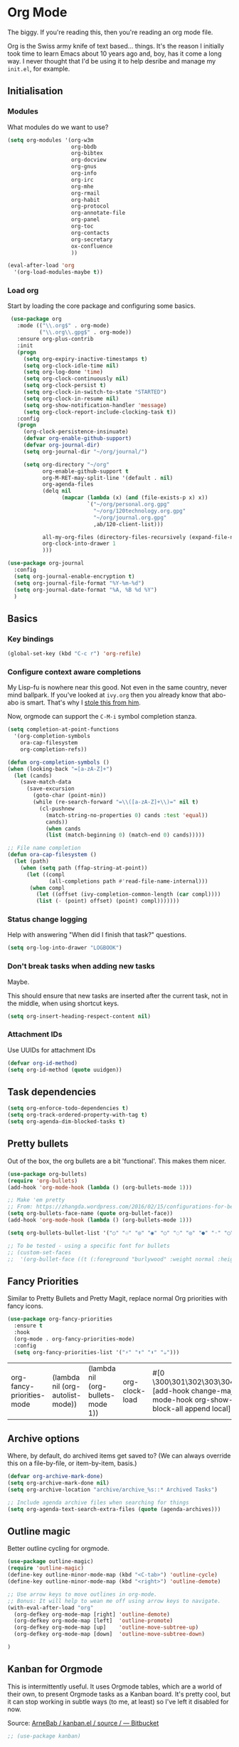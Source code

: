 #+STARTUP: content

* Org Mode
  The biggy. If you're reading this, then you're reading an org mode file.

  Org is the Swiss army knife of text based... things. It's the reason I initially took time to learn Emacs about 10 years ago and, boy, has it come a long way. I never thought that I'd be using it to help desribe and manage my =init.el=, for example.

** Initialisation
*** Modules
     What modules do we want to use?
     #+name org-things
     #+begin_src emacs-lisp :tangle yes
       (setq org-modules '(org-w3m
                           org-bbdb
                           org-bibtex
                           org-docview
                           org-gnus
                           org-info
                           org-irc
                           org-mhe
                           org-rmail
                           org-habit
                           org-protocol
                           org-annotate-file
                           org-panel
                           org-toc
                           org-contacts
                           org-secretary
                           ox-confluence
                           ))

       (eval-after-load 'org
         '(org-load-modules-maybe t))
     #+end_src
*** Load org
    Start by loading the core package and configuring some basics.

    #+name: org-things
    #+begin_src emacs-lisp :tangle yes
       (use-package org
         :mode (("\\.org$" . org-mode)
                ("\\.org\\.gpg$" . org-mode))
         :ensure org-plus-contrib
         :init
         (progn
           (setq org-expiry-inactive-timestamps t)
           (setq org-clock-idle-time nil)
           (setq org-log-done 'time)
           (setq org-clock-continuously nil)
           (setq org-clock-persist t)
           (setq org-clock-in-switch-to-state "STARTED")
           (setq org-clock-in-resume nil)
           (setq org-show-notification-handler 'message)
           (setq org-clock-report-include-clocking-task t))
         :config
         (progn
           (org-clock-persistence-insinuate)
           (defvar org-enable-github-support)
           (defvar org-journal-dir)
           (setq org-journal-dir "~/org/journal/")

           (setq org-directory "~/org"
                 org-enable-github-support t
                 org-M-RET-may-split-line '(default . nil)
                 org-agenda-files
                 (delq nil
                       (mapcar (lambda (x) (and (file-exists-p x) x))
                               `("~/org/personal.org.gpg"
                                 "~/org/120technology.org.gpg"
                                 "~/org/journal.org.gpg"
                                 ,ab/120-client-list)))

                 all-my-org-files (directory-files-recursively (expand-file-name "~/org/") "\.org")
                 org-clock-into-drawer 1
                 )))

      (use-package org-journal
        :config
        (setq org-journal-enable-encryption t)
        (setq org-journal-file-format "%Y-%m-%d")
        (setq org-journal-date-format "%A, %B %d %Y")
        )
    #+end_src
** Basics
*** Key bindings
    #+name: org-things
    #+begin_src emacs-lisp :tangle yes
    (global-set-key (kbd "C-c r") 'org-refile)
    #+end_src
*** Configure context aware completions
     My Lisp-fu is nowhere near this good. Not even in the same country, never mind ballpark. If you've looked at =ivy.org= then you already know that abo-abo is smart. That's why I [[https://oremacs.com/2017/10/04/completion-at-point/][stole this from him]].

     Now, orgmode can support the =C-M-i= symbol completion stanza.

     #+name: org-things
     #+begin_src emacs-lisp :tangle yes
     (setq completion-at-point-functions
       '(org-completion-symbols
         ora-cap-filesystem
         org-completion-refs))

     (defun org-completion-symbols ()
     (when (looking-back "=[a-zA-Z]+")
       (let (cands)
         (save-match-data
           (save-excursion
             (goto-char (point-min))
             (while (re-search-forward "=\\([a-zA-Z]+\\)=" nil t)
               (cl-pushnew
                 (match-string-no-properties 0) cands :test 'equal))
                 cands))
                 (when cands
                 (list (match-beginning 0) (match-end 0) cands)))))

     ;; File name completion
     (defun ora-cap-filesystem ()
       (let (path)
         (when (setq path (ffap-string-at-point))
           (let ((compl
                  (all-completions path #'read-file-name-internal)))
            (when compl
              (let ((offset (ivy-completion-common-length (car compl))))
              (list (- (point) offset) (point) compl)))))))
     #+end_src

*** Status change logging
    Help with answering "When did I finish that task?" questions.
    #+name: org-things
    #+begin_src emacs-lisp :tangle yes
    (setq org-log-into-drawer "LOGBOOK")
    #+end_src

*** Don't break tasks when adding new tasks
    Maybe.

    This should ensure that new tasks are inserted after the current task, not in the middle, when using shortcut keys.

    #+name: org-things
    #+begin_src emacs-lisp :tangle yes
    (setq org-insert-heading-respect-content nil)
    #+end_src

*** Attachment IDs
    Use UUIDs for attachment IDs

    #+name: org-things
    #+begin_src emacs-lisp :tangle yes
    (defvar org-id-method)
    (setq org-id-method (quote uuidgen))
    #+end_src
** Task dependencies
   #+begin_src emacs-lisp :tangle yes
     (setq org-enforce-todo-dependencies t)
     (setq org-track-ordered-property-with-tag t)
     (setq org-agenda-dim-blocked-tasks t)
   #+end_src
** Pretty bullets
   Out of the box, the org bullets are a bit 'functional'. This makes them nicer.

   #+name: org-things
   #+begin_src emacs-lisp :tangle yes
   (use-package org-bullets)
   (require 'org-bullets)
   (add-hook 'org-mode-hook (lambda () (org-bullets-mode 1)))

   ;; Make 'em pretty
   ;; From: https://zhangda.wordpress.com/2016/02/15/configurations-for-beautifying-emacs-org-mode/
   (setq org-bullets-face-name (quote org-bullet-face))
   (add-hook 'org-mode-hook (lambda () (org-bullets-mode 1)))

   (setq org-bullets-bullet-list '("○" "☉" "◎" "◉" "○" "◌" "◎" "●" "◦" "◯" "⚬" "❍" "￮" "⊙" "⊚" "⊛" "∙" "∘"))

   ;; To be tested - using a specific font for bullets
   ;; (custom-set-faces
   ;;  '(org-bullet-face ((t (:foreground "burlywood" :weight normal :height 1.5)))))

   #+end_src

** Fancy Priorities
   Similar to Pretty Bullets and Pretty Magit, replace normal Org priorities with fancy icons.
   #+begin_src emacs-lisp :tangle yes
     (use-package org-fancy-priorities
       :ensure t
       :hook
       (org-mode . org-fancy-priorities-mode)
       :config
       (setq org-fancy-priorities-list '("⚡" "⬆" "⬇" "☕")))
   #+end_src

   #+RESULTS:
   | org-fancy-priorities-mode | (lambda nil (org-autolist-mode)) | (lambda nil (org-bullets-mode 1)) | org-clock-load | #[0 \300\301\302\303\304$\207 [add-hook change-major-mode-hook org-show-block-all append local] 5] | #[0 \300\301\302\303\304$\207 [add-hook change-major-mode-hook org-babel-show-result-all append local] 5] | org-babel-result-hide-spec | org-babel-hide-all-hashes | org-journal-update-auto-mode-alist | org-eldoc-load |
** Archive options

   Where, by default, do archived items get saved to? (We can always override this on a file-by-file, or item-by-item, basis.)

   #+name: org-things
   #+begin_src emacs-lisp :tangle yes
   (defvar org-archive-mark-done)
   (setq org-archive-mark-done nil)
   (setq org-archive-location "archive/archive_%s::* Archived Tasks")

   ;; Include agenda archive files when searching for things
   (setq org-agenda-text-search-extra-files (quote (agenda-archives)))

   #+end_src

** Outline magic
   Better outline cycling for orgmode.

   #+name: org-things
   #+begin_src emacs-lisp :tangle yes
     (use-package outline-magic)
     (require 'outline-magic)
     (define-key outline-minor-mode-map (kbd "<C-tab>") 'outline-cycle)
     (define-key outline-minor-mode-map (kbd "<right>") 'outline-demote)

     ;; Use arrow keys to move outlines in org-mode.
     ;; Bonus: It will help to wean me off using arrow keys to navigate.
     (with-eval-after-load "org"
       (org-defkey org-mode-map [right] 'outline-demote)
       (org-defkey org-mode-map [left]  'outline-promote)
       (org-defkey org-mode-map [up]    'outline-move-subtree-up)
       (org-defkey org-mode-map [down]  'outline-move-subtree-down)

     )

   #+end_src

** Kanban for Orgmode
   This is intermittently useful. It uses Orgmode tables, which are a world of their own, to present Orgmode tasks as a Kanban board. It's pretty cool, but it can stop working in subtle ways (to me, at least) so I've left it disabled for now.

   Source: [[https://bitbucket.org/ArneBab/kanban.el/src][ArneBab / kanban.el / source / — Bitbucket]]

   #+name: org-things
   #+begin_src emacs-lisp :tangle yes
   ;; (use-package kanban)
   #+end_src

** The Brain for Orgmode
   [[http://www.thebrain.com/][The Brain]] is a powerful mindmapping tool that has some useful and interesting ways of presenting the information that you save into it.

   [[https://github.com/Kungsgeten/org-brain][org-brain]] attempts to implement similar features in Orgmode. It looks like it could be a powerful way of managing certain types of information, but I haven't had time to really get to grips with it.

   #+name: org-things
   #+begin_src emacs-lisp :tangle yes
   ;; (use-package org-brain :ensure t
   ;;   :init
   ;;   (setq org-brain-path "~/org/brain")
   ;;   ;; For Evil users
   ;;   ;; (eval-after-load 'evil
   ;;   ;;   (evil-set-initial-state 'org-brain-visualize-mode 'emacs))
   ;;   :config
   ;;   (setq org-id-track-globally t)
   ;;   (setq org-id-locations-file "~/.emacs.d/.org-id-locations")
   ;;   (setq org-brain-visualize-default-choices 'all))
   #+end_src

** Agenda
   Diary and other scheduling things in orgmode.

   Keyboard shortcut.
   #+name: org-things
   #+begin_src emacs-lisp :tangle yes
   (global-set-key (kbd "C-c a") 'org-agenda)
   #+end_src

   Always highlight the current agenda line.
   #+name: org-things
   #+begin_src emacs-lisp :tangle yes
   (add-hook 'org-agenda-mode-hook
             '(lambda () (hl-line-mode 1))
             'append)
   #+end_src

   Some settings from http://pages.sachachua.com/.emacs.d/Sacha.html#babel-init

   #+name: org-things
   #+begin_src emacs-lisp :tangle yes

     (setq org-agenda-span 5)
     (setq org-agenda-tags-column -100) ; take advantage of the screen width
     (setq org-agenda-sticky nil)
     (setq org-agenda-inhibit-startup t)
     (setq org-agenda-use-tag-inheritance t)
     (setq org-agenda-show-log t)
     (setq org-agenda-include-diary t)
     (setq org-agenda-skip-scheduled-if-done nil)
     (setq org-agenda-skip-deadline-if-done nil)
     (setq org-agenda-skip-deadline-prewarning-if-scheduled 'pre-scheduled)
     (setq org-habit-show-all-today nil)
     (setq org-habit-show-habits t)
     (setq org-habit-show-habits-only-for-today t)
     (setq org-habit-preceding-days 10)
     (setq org-habit-following-days 3)
     (setq org-agenda-time-grid
           '((daily today require-timed)
             (800 900 1000 1100 1200 1300 1400 1500 1600 1700 1800 1900 2000 2100)
             "......"
             "----------------"))
     (setq org-columns-default-format "%14SCHEDULED %Effort{:} %1PRIORITY %TODO %50ITEM %TAGS")
   #+end_src

   Configure a helper for org-agenda-custom-commands for org-secretary.

   #+begin_src emacs-lisp :tangle yes
     (defun ab/org-agenda-list-unscheduled (&rest ignore)
       "Create agenda view for tasks that are unscheduled and not done."
       (let* ((org-agenda-todo-ignore-with-date t)
              (org-agenda-overriding-header "List of unscheduled tasks: "))
         (org-agenda-get-todos)))
   #+end_src

   I am only just starting to understand how useful the custom agenda filters are.

   #+name: org-things
   #+begin_src emacs-lisp :tangle yes
     ;; Various agenda views
     (setq org-agenda-custom-commands
           `(;; match those tagged which are not scheduled, are not DONE.
             ("u" "Unscheduled tasks" tags "-SCHEDULED={.+}-DEADLINE={.+}/!+TODO|+STARTED|+WAITING")
             (;; List Notes
              "n" "Notes" tags "NOTE"
              ((org-agenda-overriding-header "Notes")
               (org-tags-match-list-sublevels t)))
             (;; List habits
              "h" "Habits" tags-todo "STYLE=\"habit\""
              ((org-agenda-overriding-header "Habits")
               (org-agenda-sorting-strategy
                '(todo-state-down effort-up category-keep)))
              )
             (;; In progress/started
              "i" "In Progress" tags "/+DOING|+STARTED")
             (;; Work things only
              "w" "Work things" tags "@work/+TODO|+DOING|+STARTED|+WAITING")
             (;; Home things only
              "H" "Home" tags "house|chores/+TODO|+DOING|+STARTED|+WAITING")
             (;; Label for 'W'
              "W" . "Waiting for...")
             (;; Things held or waiting for something else
              "Ww" "@work Waiting for" tags "@work/+HOLD|+WAITING")
             (;; Things held or waiting for something else
              "Wh" "@home Waiting for" tags "@home/+HOLD|+WAITING")

             ;; org-secretary related
             ("Wt" "Work todos" tags-todoa
              "-personal-doat={.+}-dowith={.+}/!-TASK"
              ((org-agenda-todo-ignore-scheduled t)))
             ("WH" "All work todos" tags-todo "-personal/!-TASK-MAYBE"
              ((org-agenda-todo-ignore-scheduled nil)))
             ("WA" "Work todos with doat or dowith" tags-todo
              "-personal+doat={.+}|dowith={.+}/!-TASK"
              ((org-agenda-todo-ignore-scheduled nil)))
             ("Wj" "TODO dowith and TASK with"
              ((org-sec-with-view "TODO dowith")
               (org-sec-where-view "TODO doat")
               (org-sec-assigned-with-view "TASK with")
               (org-sec-stuck-with-view "STUCK with")))
             ("J" "Interactive TODO dowith and TASK with"
              ((org-sec-who-view "TODO dowith")))
             )
           )
   #+end_src

   #+RESULTS: org-things
   | u | Unscheduled tasks | tags      | -SCHEDULED={.+}-DEADLINE={.+}/!+TODO | +STARTED                                                                                                                | +WAITING |          |          |
   | n | Notes             | tags      | NOTE                                 | ((org-agenda-overriding-header Notes) (org-tags-match-list-sublevels t))                                                |          |          |          |
   | h | Habits            | tags-todo | STYLE="habit"                        | ((org-agenda-overriding-header Habits) (org-agenda-sorting-strategy (quote (todo-state-down effort-up category-keep)))) |          |          |          |
   | i | In Progress       | tags      | /+DOING                              | +STARTED                                                                                                                |          |          |          |
   | w | Work things       | tags      | @work/+TODO                          | +DOING                                                                                                                  | +STARTED | +WAITING |          |
   | H | Home              | tags      | house                                | chores/+TODO                                                                                                            | +DOING   | +STARTED | +WAITING |

   Weeks start on Monday. This makes the agenda always start display from Monday, even if it's Thursday. I.e., as you move through the week, you get a retrospective look back. The way that I use org scheduling means that this is of limited use to me so it's currently disabled.
   #+name: org-things
   #+begin_src emacs-lisp :tangle yes
   ;; (setq org-agenda-start-on-weekday 1)
   #+end_src

   #+name: org-things
   #+begin_src emacs-lisp :tangle yes

   ;; Kind of agenda related - calfw
   (use-package calfw
   :config
   (global-set-key (kbd "C-c c") 'cfw:open-calendar-buffer)
   )
   #+end_src

   More Agenda customisation via http://pages.sachachua.com/.emacs.d/Sacha.html

   Includes some org-secretary config from [[http://juanreyero.com/article/emacs/org-teams.html][Org-mode tricks for team management]]

   Ensure =org-agenda= is loaded.
   #+name: org-things
   #+begin_src emacs-lisp :tangle yes
   (require 'org-agenda)
   #+end_src

   Set ToDo status to 'Done' with a single press of =x=.
   #+name: org-things
   #+begin_src emacs-lisp :tangle yes
     (defun ab/org-agenda-done (&optional arg)
       "Mark current TODO as done.
     This changes the line at point, all other lines in the agenda referring to
     the same tree node, and the headline of the tree node in the Org-mode file."
       (interactive "P")
       (org-agenda-todo "DONE"))
     ;; Override the key definition for org-exit
     (define-key org-agenda-mode-map "x" 'ab/org-agenda-done)
   #+end_src

   Mark a task as done and create a follow up task.
   #+name: org-things
   #+begin_src emacs-lisp :tangle yes
     (defun ab/org-agenda-mark-done-and-add-followup ()
         "Mark the current TODO as done and add another task after it.
     Creates it at the same level as the previous task, so it's better to use
     this with to-do items than with projects or headings."
         (interactive)
         (org-agenda-todo "DONE")
         (org-agenda-switch-to)
         (org-capture 0 "t"))
     ;; Override the key definition
     (define-key org-agenda-mode-map "X" 'ab/org-agenda-mark-done-and-add-followup)
   #+end_src

   Create new tasks or todos from the Agenda buffer.
   #+name: org-things
   #+begin_src emacs-lisp :tangle yes
     (defun ab/org-agenda-new ()
       "Create a new note or task at the current agenda item.
     Creates it at the same level as the previous task, so it's better to use
     this with to-do items than with projects or headings."
       (interactive)
       (org-agenda-switch-to)
       (org-capture 0))
     ;; New key assignment
     (define-key org-agenda-mode-map "N" 'ab/org-agenda-new)
   #+end_src

   #+name: org-things
   #+begin_src emacs-lisp :tangle yes
     (setq org-stuck-projects
           '("+prj/-MAYBE-DONE"
             ("TODO" "TASK")
             nil
             "\\<IGNORE\\>"))
   #+end_src
** Secretary

   #+begin_src emacs-lisp :tangle yes
   (setq org-tags-exclude-from-inheritance '("prj"))
   #+end_src
** Configure refile options
  Use refile to move things between Org sections and files.

  #+name: org-things
  #+begin_src emacs-lisp :tangle yes
  (setq org-default-notes-file "~/org/refile.org.gpg")

  ;; Targets include this file and any file contributing to the agenda - up to 9 levels deep
  (setq org-refile-targets (quote ((nil :maxlevel . 9)
                                  (org-agenda-files :maxlevel . 9)
                                  (all-my-org-files :maxlevel . 9)
                                  )))

  ;; Use full outline paths for refile targets
  (setq org-refile-use-outline-path t)

  ;; Targets complete directly with IDO
  (setq org-outline-path-complete-in-steps nil)

  ;; Allow refile to create parent tasks with confirmation
  (setq org-refile-allow-creating-parent-nodes (quote confirm))

  ;; Exclude DONE state tasks from refile targets
  (defun bh/verify-refile-target ()
    "Exclude todo keywords with a done state from refile targets."
     (not (member (nth 2 (org-heading-components)) org-done-keywords)))

  (setq org-refile-target-verify-function 'bh/verify-refile-target)
  #+end_src

** Capture
   I need to make more, and better, use of capture and templates.

   #+name: org-things
   #+begin_src emacs-lisp :tangle yes
   ;; Set a global capture key
   (define-key (current-global-map) [remap org-capture] 'counsel-org-capture)
   (define-key (current-global-map) [remap org-goto] 'counsel-org-goto)

   (setq org-capture-templates
         (quote (("t" "todo" entry          (file "~/org/refile.org.gpg")
                  "* TODO %?\n%U\n%a\n" :clock-in t :clock-resume t)
                 ("r" "respond" entry       (file "~/org/refile.org.gpg")
                  "* NEXT Respond to %:from on %:subject\nSCHEDULED: %t\n%U\n%a\n" :clock-in t :clock-resume t :immediate-finish t)
                 ("n" "note" entry          (file "~/org/refile.org.gpg")
                  "* %? :NOTE:\n%U\n%a\n" :clock-in t :clock-resume t)
                 ("j" "Journal"
                  entry                     (file+datetree "~/org/journal.org.gpg")
                  "* %?\n%U\n\n%i\n\n    From: %a\n" :clock-in t :clock-resume t :empty-lines 1)
                 ("w" "org-protocol" entry  (file "~/org/refile.org.gpg")
                  "* TODO Review %c\n%U\n" :immediate-finish t)
                 ("m" "Meeting" entry       (file "~/org/refile.org.gpg")
                  "* MEETING with %? :MEETING:\n%U" :clock-in t :clock-resume t)
                 ("p" "Phone call" entry    (file "~/org/refile.org.gpg")
                  "* PHONE %? :PHONE:\n%U" :clock-in t :clock-resume t)
                 ("h" "Habit" entry         (file "~/org/refile.org.gpg")
                                 "* NEXT %?\n%U\n%a\nSCHEDULED: %(format-time-string \"%<<%Y-%m-%d %a .+1d/3d>>\"\")"\n:PROPERTIES:\n:STYLE: habit\n:REPEAT_TO_STATE: NEXT\n:END:\n""))))

   #+end_src

** org-ref
   This is a super powerful way of tracking information from PDFs into Orgmode files mixed with bibtex.

   Too powerful for me, and doesn't really fit my workflow. But, kept for future reference and possible use.

   #+name: org-things
   #+begin_src emacs-lisp :tangle yes
   ;;
   ;; org-ref
   ;;
   ;; (use-package org-ref
   ;;   :config
   ;;   (setq org-ref-notes-directory "~/org/bibtex/notes"
   ;;       org-ref-bibliography-notes "~/org/bibtex/notes/index.org"
   ;;       org-ref-default-bibliography '("~/org/bibtex/index.bib")
   ;;       org-ref-pdf-directory "~/org/bibtex/pdfs/"))
   #+end_src

** Columns
   Fancy pants todo lists with estimated and actual effort. For me, this is currently a little too granular.

   But.

   I think it's something that could be helpful. E.g, tracking time for client work, and assessing how good my estimating actually is.

   #+name: org-things
   #+begin_src emacs-lisp :tangle yes
   ;; Set default column view headings: Status Task Effort Clock_Summary Scheduled_Date Priority
   (setq org-columns-default-format "%TODO %80ITEM(Task) %10Effort(Effort){:} %10CLOCKSUM %14SCHEDULED %1PRIORITY")

   ;; global Effort estimate values
   ;; global STYLE property values for completion
   (setq org-global-properties (quote (("Effort_ALL" . "0:15 0:30 0:45 1:00 2:00 3:00 4:00 5:00 6:00 0:00")
                                       ("STYLE_ALL" . "habit"))))


   ;; Tags with fast selection keys
   (setq org-tag-alist (quote ((:startgroup)
                               ("@errand"    . ?e)
                               ("@work"      . ?o)
                               ("@home"      . ?H)
                               ("@shops"     . ?s)
                               (:endgroup)
                               ("WAITING"    . ?w)
                               ("HOLD"       . ?h)
                               ("PERSONAL"   . ?P)
                               ("WORK"       . ?W)
                               ("ORG"        . ?O)
                               ("crypt"      . ?E)
                               ("NOTE"       . ?n)
                               ("CANCELLED"  . ?c)
                               ("FLAGGED"    . ??))))


   #+end_src

** Templates
   Some shortcut templates

   #+name: org-things
   #+begin_src emacs-lisp :tangle yes
   (setq org-structure-template-alist
        (quote (("s" "#+begin_src ?\n\n#+end_src" "<src lang=\"?\">\n\n</src>")
                ("sl" "#+begin_src emacs-lisp :tangle yes\n?\n#+end_src" "<src lang=\"?\">\n\n</src>")
                ("sk" "#+name: k8s\n#+begin_src shell :tangle no :results output\n?\n#+end_src" "<src lang=\"?\">\n\n</src>")
                ("e" "#+begin_example\n?\n#+end_example" "<example>\n?\n</example>")
                ("q" "#+begin_quote\n?\n#+end_quote" "<quote>\n?\n</quote>")
                ("c" "#+begin_center\n?\n#+end_center" "<center>\n?\n</center>")
                ("l" "#+begin_latex\n?\n#+end_latex" "<literal style=\"latex\">\n?\n</literal>")
                ("L" "#+latex: " "<literal style=\"latex\">?</literal>")
                ("h" "#+begin_html\n?\n#+end_html" "<literal style=\"html\">\n?\n</literal>")
                ("H" "#+html: " "<literal style=\"html\">?</literal>")
                ("a" "#+begin_ascii\n?\n#+end_ascii")
                ("A" "#+ascii: ")
                ("i" "#+index: ?" "#+index: ?")
                ("I" "#+include %file ?" "<include file=%file markup=\"?\">"))))
   #+end_src

** Babel
   Configure various org-babel modes.

   #+name: org-things
   #+begin_src emacs-lisp :tangle yes
   (use-package ob-mongo)
   (use-package ob-php)
   (use-package ob-redis)
   (use-package ob-sql-mode)


   (org-babel-do-load-languages
     'org-babel-load-languages
     '(;; other Babel languages
        (emacs-lisp . t)
        (shell      . t)
        (ditaa      . t)
        (gnuplot    . t)
        (latex      . t)
        (org        . t)
        (makefile   . t)
        (sql        . t)
        (js         . t)
        (emacs-lisp . t)
        (clojure    . t)
        (python     . t)
        (ruby       . t)
        (dot        . t)
        (plantuml   . t)))

   ;; Where is ditaa.jar?
   ;; On MacOS:
   (setq org-ditaa-jar-path "/usr/local/Cellar/ditaa/0.10/libexec/ditaa0_10.jar")

   ;; refresh images after execution
   (add-hook 'org-babel-after-execute-hook 'org-redisplay-inline-images)

   #+end_src

** Export
   Orgs worst kept secret - it's great at exporting to different formats.

   #+name: org-things
   #+begin_src emacs-lisp :tangle yes
   (use-package ox-pandoc)


   ;; Work with PDFs
   (use-package pdf-tools
     :ensure t
     :config
     (pdf-tools-install)
     (setq-default pdf-view-display-size 'fit-page
                   pdf-view-use-imagemagick t
                   pdf-view-midnight-colors '("white smoke" . "gray5"))
     (bind-keys :map pdf-view-mode-map
        ("\\" . hydra-pdftools/body)
        ("<s-spc>" .  pdf-view-scroll-down-or-next-page)
        ("g"  . pdf-view-first-page)
        ("G"  . pdf-view-last-page)
        ("l"  . image-forward-hscroll)
        ("h"  . image-backward-hscroll)
        ("j"  . pdf-view-next-line-or-next-page)
        ("k"  . pdf-view-previous-line-or-previous-page)
        ("e"  . pdf-view-goto-page)
        ("t"  . pdf-view-goto-label)
        ("u"  . pdf-view-revert-buffer)
        ("al" . pdf-annot-list-annotations)
        ("ad" . pdf-annot-delete)
        ("aa" . pdf-annot-attachment-dired)
        ("am" . pdf-annot-add-markup-annotation)
        ("at" . pdf-annot-add-text-annotation)
        ("y"  . pdf-view-kill-ring-save)
        ("i"  . pdf-misc-display-metadata)
        ("s"  . pdf-occur)
        ("b"  . pdf-view-set-slice-from-bounding-box)
        ("r"  . pdf-view-reset-slice))

     (when (package-installed-p 'hydra)
       (bind-keys :map pdf-view-mode-map
                 ("\\" . hydra-pdftools/body))
       (defhydra hydra-pdftools (:color blue :hint nil)
          "
                                                                        ╭───────────┐
         Move  History   Scale/Fit     Annotations  Search/Link    Do   │ PDF Tools │
     ╭──────────────────────────────────────────────────────────────────┴───────────╯
        ^^^_g_^^^       _B_    ^↧^    _+_    ^ ^     [_al_] list    [_s_] search      [_u_] revert buffer
        ^^^^↑^^^^       ^↑^    _H_    ^↑^  ↦ _W_ ↤   [_am_] markup  [_o_] outline     [_i_] info
        ^^^_p_^^^       ^ ^    ^↥^    _0_    ^ ^     [_at_] text    [_F_] link        [_d_] midgnight mode
        ^^^^↑^^^^       ^↓^  ╭─^─^─┐  ^↓^  ╭─^ ^─┐   [_ad_] delete  [_f_] search link [_D_] print mode
   _h_ ← _e_/_t_ → _l_  _N_  │ _P_ │  _-_    _b_     [_aa_] dired
        ^^^^↓^^^^       ^ ^  ╰─^─^─╯  ^ ^  ╰─^ ^─╯   [_y_]  yank
        ^^^_n_^^^       ^ ^  _r_eset slice box
        ^^^^↓^^^^
        ^^^_G_^^^
     --------------------------------------------------------------------------------
          "
          ("\\" hydra-master/body "back")
          ("<ESC>" nil "quit")
          ("al" pdf-annot-list-annotations)
          ("ad" pdf-annot-delete)
          ("aa" pdf-annot-attachment-dired)
          ("am" pdf-annot-add-markup-annotation)
          ("at" pdf-annot-add-text-annotation)
          ("y"  pdf-view-kill-ring-save)
          ("+" pdf-view-enlarge :color red)
          ("-" pdf-view-shrink :color red)
          ("0" pdf-view-scale-reset)
          ("H" pdf-view-fit-height-to-window)
          ("W" pdf-view-fit-width-to-window)
          ("P" pdf-view-fit-page-to-window)
          ("n" pdf-view-next-page-command :color red)
          ("p" pdf-view-previous-page-command :color red)
          ("d" pdf-view-midnight-minor-mode)
          ("D" pdf-view-printer-minor-mode)
          ("b" pdf-view-set-slice-from-bounding-box)
          ("r" pdf-view-reset-slice)
          ("g" pdf-view-first-page)
          ("G" pdf-view-last-page)
          ("e" pdf-view-goto-page)
          ("t" pdf-view-goto-label)
          ("o" pdf-outline)
          ("s" pdf-occur)
          ("i" pdf-misc-display-metadata)
          ("u" pdf-view-revert-buffer)
          ("F" pdf-links-action-perfom)
          ("f" pdf-links-isearch-link)
          ("B" pdf-history-backward :color red)
          ("N" pdf-history-forward :color red)
          ("l" image-forward-hscroll :color red)
          ("h" image-backward-hscroll :color red)))

      (use-package org-pdfview
         :ensure t))


   ;; Sneaking in some bibtex
   ;; https://github.com/tmalsburg/helm-bibtex
   ;; and
   ;; https://codearsonist.com/reading-for-programmers

   (use-package ivy-bibtex
     :config
     (setq bibtex-completion-bibliography
          '("~/org/bibtex/bibtex-default.org"))

     (setq bibtex-completion-library-path '("~/org/bibtex/pdfs"))
     (setq bibtex-completion-notes-path "~/org/bibtex/notes")
     )

   ;; Add Interleave (https://github.com/rudolfochrist/interleave)
   (use-package interleave)

   ;; Add some more LaTeX classes. CV Classes assume that various classes from
   ;; http://www.latextemplates.com have been installed.
   (add-to-list 'org-latex-classes
               '("cvlongprofessional"
                 "\\documentclass{res}"
                 ("\\section{%s}" . "\\section*{%s}")
                 ("\\subsection{%s}" . "\\subsection*{%s}")
                 ("\\subsubsection{%s}" . "\\subsubsection*{%s}")
                 ("\\paragraph{%s}" . "\\paragraph*{%s}")
                 ("\\subparagraph{%s}" . "\\subparagraph*{%s}")))

   (add-to-list 'org-latex-classes
               '("cvawesome"
                 "\\documentclass{awesome-cv}"
                 ("\\section{%s}" . "\\section*{%s}")
                 ("\\subsection{%s}" . "\\subsection*{%s}")
                 ("\\subsubsection{%s}" . "\\subsubsection*{%s}")
                 ("\\paragraph{%s}" . "\\paragraph*{%s}")
                 ("\\subparagraph{%s}" . "\\subparagraph*{%s}")))

   (add-to-list 'org-latex-classes
               '("cv20second"
                 "\\class{twentysecondcv}"
                 ("\\section{%s}" . "\\section*{%s}")
                 ("\\subsection{%s}" . "\\subsection*{%s}")
                 ("\\subsubsection{%s}" . "\\subsubsection*{%s}")
                 ("\\paragraph{%s}" . "\\paragraph*{%s}")
                 ("\\subparagraph{%s}" . "\\subparagraph*{%s}")))


     ;; Define some LaTeX classes.
     (add-to-list 'org-latex-classes
                 '("tufte-book"
                   "\\documentclass{tufte-book}"
                   ("\\section{%s}" . "\\section*{%s}")
                   ("\\subsection{%s}" . "\\subsection*{%s}")
                   ("\\subsubsection{%s}" . "\\subsubsection*{%s}")
                   ("\\paragraph{%s}" . "\\paragraph*{%s}")
                   ("\\subparagraph{%s}" . "\\subparagraph*{%s}")))

     (add-to-list 'org-latex-classes
                 '("tufte-handout"
                   "\\documentclass{tufte-handout}"
                   ("\\section{%s}" . "\\section*{%s}")
                   ("\\subsection{%s}" . "\\subsection*{%s}")
                   ("\\subsubsection{%s}" . "\\subsubsection*{%s}")
                   ("\\paragraph{%s}" . "\\paragraph*{%s}")
                   ("\\subparagraph{%s}" . "\\subparagraph*{%s}")))

   #+end_src

** Kanban
   Kanban in Org. Fantastic!

   #+begin_src emacs-lisp :tangle yes
   (use-package org-kanban)
   #+end_src
** Autolist
   When editing a list item, pressing "Return" will insert a new list item automatically. This works for both bullet points and checkboxes, so there's no need to think about whether to use =M-<return>= or =M-S-<return>=.

   #+begin_src emacs-lisp :tangle yes
   (use-package org-autolist
   :config
   (add-hook 'org-mode-hook (lambda () (org-autolist-mode))))
   #+end_src
** Hydra configs
   Hydra helps with the long forgotten commands and bindings.
*** Hydra for org-agenda

    #+begin_src emacs-lisp :tangle yes
      ;; Hydra for org agenda (graciously taken from Spacemacs)
      (defhydra hydra-org-agenda (:pre (setq which-key-inhibit t)
                                  :post (setq which-key-inhibit nil)
                                  :hint none)
        "
      Org agenda (_q_uit)

      ^Clock^      ^Visit entry^              ^Date^             ^Other^
      ^-----^----  ^-----------^------------  ^----^-----------  ^-----^---------
      _ci_ in      _SPC_ in other window      _ds_ schedule      _gr_ reload
      _co_ out     _TAB_ & go to location     _dd_ set deadline  _._  go to today
      _cq_ cancel  _RET_ & del other windows  _dt_ timestamp     _gd_ go to date
      _cj_ jump    _o_   link                 _+_  do later      ^^
      ^^           ^^                         _-_  do earlier    ^^
      ^^           ^^                         ^^                 ^^
      ^View^          ^Filter^                 ^Headline^         ^Toggle mode^
      ^----^--------  ^------^---------------  ^--------^-------  ^-----------^----
      _vd_ day        _ft_ by tag              _ht_ set status    _tf_ follow
      _vw_ week       _fr_ refine by tag       _hk_ kill          _tl_ log
      _vt_ fortnight  _fc_ by category         _hr_ refile        _ta_ archive trees
      _vm_ month      _fh_ by top headline     _hA_ archive       _tA_ archive files
      _vy_ year       _fx_ by regexp           _h:_ set tags      _tr_ clock report
      _vn_ next span  _fd_ delete all filters  _hp_ set priority  _td_ diaries
      _vp_ prev span  ^^                       ^^                 ^^
      _vr_ reset      ^^                       ^^                 ^^
      ^^              ^^                       ^^                 ^^
      "
        ;; Entry
        ("hA" org-agenda-archive-default)
        ("hk" org-agenda-kill)
        ("hp" org-agenda-priority)
        ("hr" org-agenda-refile)
        ("h:" org-agenda-set-tags)
        ("ht" org-agenda-todo)
        ;; Visit entry
        ("o"   link-hint-open-link :exit t)
        ("<tab>" org-agenda-goto :exit t)
        ("TAB" org-agenda-goto :exit t)
        ("SPC" org-agenda-show-and-scroll-up)
        ("RET" org-agenda-switch-to :exit t)
        ;; Date
        ("dt" org-agenda-date-prompt)
        ("dd" org-agenda-deadline)
        ("+" org-agenda-do-date-later)
        ("-" org-agenda-do-date-earlier)
        ("ds" org-agenda-schedule)
        ;; View
        ("vd" org-agenda-day-view)
        ("vw" org-agenda-week-view)
        ("vt" org-agenda-fortnight-view)
        ("vm" org-agenda-month-view)
        ("vy" org-agenda-year-view)
        ("vn" org-agenda-later)
        ("vp" org-agenda-earlier)
        ("vr" org-agenda-reset-view)
        ;; Toggle mode
        ("ta" org-agenda-archives-mode)
        ("tA" (org-agenda-archives-mode 'files))
        ("tr" org-agenda-clockreport-mode)
        ("tf" org-agenda-follow-mode)
        ("tl" org-agenda-log-mode)
        ("td" org-agenda-toggle-diary)
        ;; Filter
        ("fc" org-agenda-filter-by-category)
        ("fx" org-agenda-filter-by-regexp)
        ("ft" org-agenda-filter-by-tag)
        ("fr" org-agenda-filter-by-tag-refine)
        ("fh" org-agenda-filter-by-top-headline)
        ("fd" org-agenda-filter-remove-all)
        ;; Clock
        ("cq" org-agenda-clock-cancel)
        ("cj" org-agenda-clock-goto :exit t)
        ("ci" org-agenda-clock-in :exit t)
        ("co" org-agenda-clock-out)
        ;; Other
        ("q" nil :exit t)
        ("gd" org-agenda-goto-date)
        ("." org-agenda-goto-today)
        ("gr" org-agenda-redo))

      (define-key org-agenda-mode-map (kbd "\\") 'hydra-org-agenda/body)
    #+end_src
